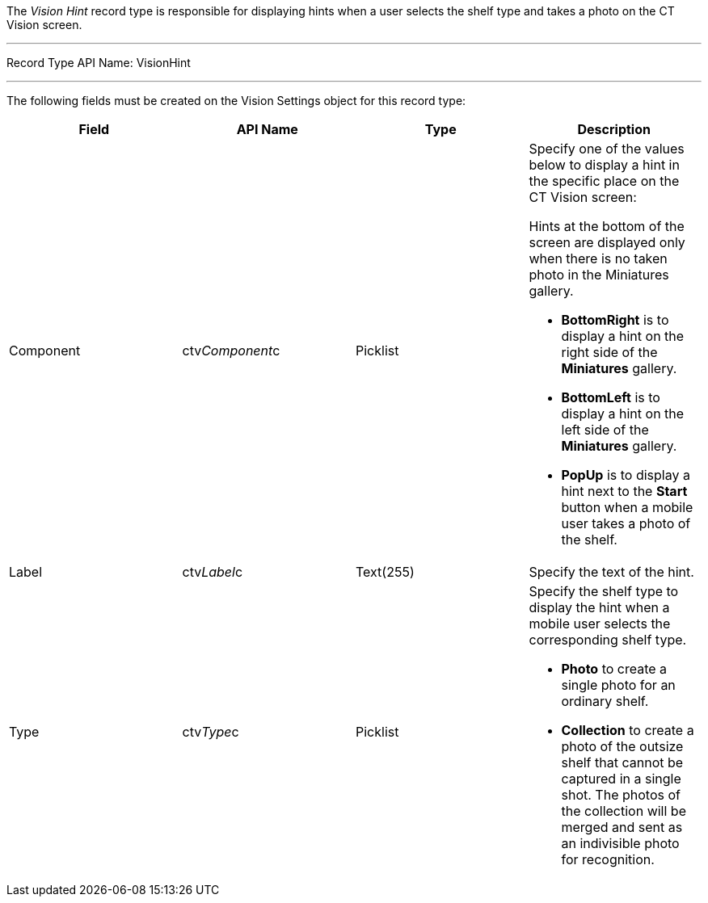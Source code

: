 The _Vision Hint_ record type is responsible for displaying hints when a
user selects the shelf type and takes a photo on the CT Vision screen.

'''''

Record Type API Name: VisionHint

'''''

The following fields must be created on the Vision Settings object for
this record type:

[width="100%",cols="25%,25%,25%,25%",]
|=======================================================================
|*Field* |*API Name* |*Type* |*Description*

|Component |ctv__Component__c |Picklist a|
Specify one of the values below to display a hint in the specific place
on the CT Vision screen:

Hints at the bottom of the screen are displayed only when there is no
taken photo in the Miniatures gallery.

* *BottomRight* is to display a hint on the right side of the
*Miniatures* gallery.
* *BottomLeft* is to display a hint on the left side of the *Miniatures*
gallery.
* *PopUp* is to display a hint next to the *Start* button when a mobile
user takes a photo of the shelf.

|Label |ctv__Label__c |Text(255) |Specify the text of the hint.

|Type |ctv__Type__c  |Picklist a|
Specify the shelf type to display the hint when a mobile user selects
the corresponding shelf type.

* *Photo* to create a single photo for an ordinary shelf.
* *Collection* to create a photo of the outsize shelf that cannot be
captured in a single shot. The photos of the collection will be merged
and sent as an indivisible photo for recognition.

|=======================================================================
